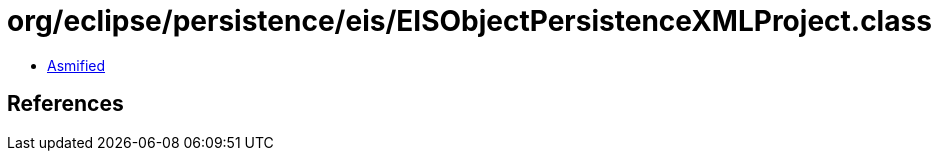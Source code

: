 = org/eclipse/persistence/eis/EISObjectPersistenceXMLProject.class

 - link:EISObjectPersistenceXMLProject-asmified.java[Asmified]

== References

